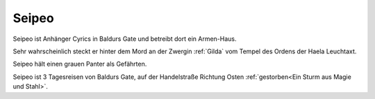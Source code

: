 .. _Seipeo:

Seipeo
------

Seipeo ist Anhänger Cyrics in Baldurs Gate und betreibt dort ein Armen-Haus.

Sehr wahrscheinlich steckt er hinter dem Mord an der Zwergin :ref:`Gilda` vom Tempel des Ordens der Haela Leuchtaxt.

Seipeo hält einen grauen Panter als Gefährten.

.. image:: /static/Seipeo.webp

Seipeo ist 3 Tagesreisen von Baldurs Gate, auf der Handelstraße Richtung Osten :ref:`gestorben<Ein Sturm aus Magie und Stahl>`.